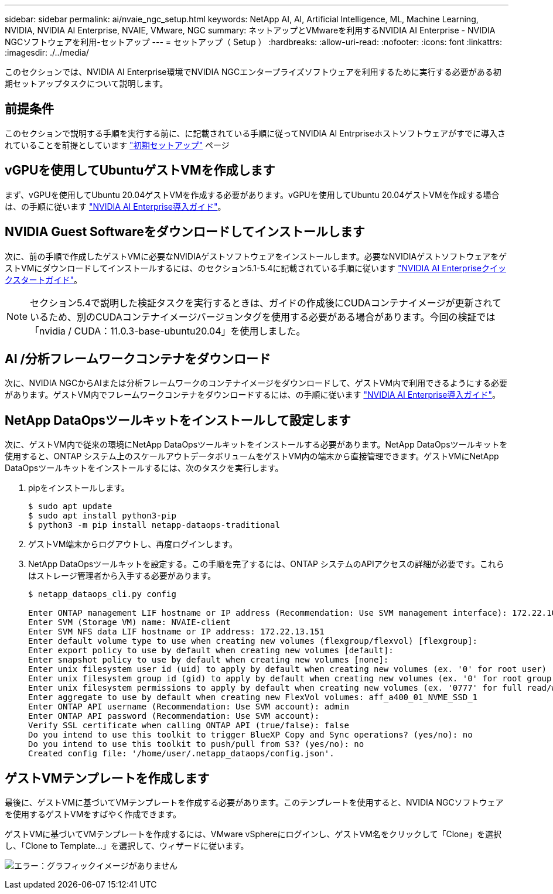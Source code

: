 ---
sidebar: sidebar 
permalink: ai/nvaie_ngc_setup.html 
keywords: NetApp AI, AI, Artificial Intelligence, ML, Machine Learning, NVIDIA, NVIDIA AI Enterprise, NVAIE, VMware, NGC 
summary: ネットアップとVMwareを利用するNVIDIA AI Enterprise - NVIDIA NGCソフトウェアを利用-セットアップ 
---
= セットアップ（ Setup ）
:hardbreaks:
:allow-uri-read: 
:nofooter: 
:icons: font
:linkattrs: 
:imagesdir: ./../media/


[role="lead"]
このセクションでは、NVIDIA AI Enterprise環境でNVIDIA NGCエンタープライズソフトウェアを利用するために実行する必要がある初期セットアップタスクについて説明します。



== 前提条件

このセクションで説明する手順を実行する前に、に記載されている手順に従ってNVIDIA AI Entrpriseホストソフトウェアがすでに導入されていることを前提としています link:nvaie_initial_setup.html["初期セットアップ"] ページ



== vGPUを使用してUbuntuゲストVMを作成します

まず、vGPUを使用してUbuntu 20.04ゲストVMを作成する必要があります。vGPUを使用してUbuntu 20.04ゲストVMを作成する場合は、の手順に従います link:https://docs.nvidia.com/ai-enterprise/deployment-guide-vmware/0.1.0/first-vm.html["NVIDIA AI Enterprise導入ガイド"]。



== NVIDIA Guest Softwareをダウンロードしてインストールします

次に、前の手順で作成したゲストVMに必要なNVIDIAゲストソフトウェアをインストールします。必要なNVIDIAゲストソフトウェアをゲストVMにダウンロードしてインストールするには、のセクション5.1-5.4に記載されている手順に従います link:https://docs.nvidia.com/ai-enterprise/latest/quick-start-guide/index.html["NVIDIA AI Enterpriseクイックスタートガイド"]。


NOTE: セクション5.4で説明した検証タスクを実行するときは、ガイドの作成後にCUDAコンテナイメージが更新されているため、別のCUDAコンテナイメージバージョンタグを使用する必要がある場合があります。今回の検証では「nvidia / CUDA：11.0.3-base-ubuntu20.04」を使用しました。



== AI /分析フレームワークコンテナをダウンロード

次に、NVIDIA NGCからAIまたは分析フレームワークのコンテナイメージをダウンロードして、ゲストVM内で利用できるようにする必要があります。ゲストVM内でフレームワークコンテナをダウンロードするには、の手順に従います link:https://docs.nvidia.com/ai-enterprise/deployment-guide-vmware/0.1.0/installing-ai.html["NVIDIA AI Enterprise導入ガイド"]。



== NetApp DataOpsツールキットをインストールして設定します

次に、ゲストVM内で従来の環境にNetApp DataOpsツールキットをインストールする必要があります。NetApp DataOpsツールキットを使用すると、ONTAP システム上のスケールアウトデータボリュームをゲストVM内の端末から直接管理できます。ゲストVMにNetApp DataOpsツールキットをインストールするには、次のタスクを実行します。

. pipをインストールします。
+
....
$ sudo apt update
$ sudo apt install python3-pip
$ python3 -m pip install netapp-dataops-traditional
....
. ゲストVM端末からログアウトし、再度ログインします。
. NetApp DataOpsツールキットを設定する。この手順を完了するには、ONTAP システムのAPIアクセスの詳細が必要です。これらはストレージ管理者から入手する必要があります。
+
....
$ netapp_dataops_cli.py config

Enter ONTAP management LIF hostname or IP address (Recommendation: Use SVM management interface): 172.22.10.10
Enter SVM (Storage VM) name: NVAIE-client
Enter SVM NFS data LIF hostname or IP address: 172.22.13.151
Enter default volume type to use when creating new volumes (flexgroup/flexvol) [flexgroup]:
Enter export policy to use by default when creating new volumes [default]:
Enter snapshot policy to use by default when creating new volumes [none]:
Enter unix filesystem user id (uid) to apply by default when creating new volumes (ex. '0' for root user) [0]:
Enter unix filesystem group id (gid) to apply by default when creating new volumes (ex. '0' for root group) [0]:
Enter unix filesystem permissions to apply by default when creating new volumes (ex. '0777' for full read/write permissions for all users and groups) [0777]:
Enter aggregate to use by default when creating new FlexVol volumes: aff_a400_01_NVME_SSD_1
Enter ONTAP API username (Recommendation: Use SVM account): admin
Enter ONTAP API password (Recommendation: Use SVM account):
Verify SSL certificate when calling ONTAP API (true/false): false
Do you intend to use this toolkit to trigger BlueXP Copy and Sync operations? (yes/no): no
Do you intend to use this toolkit to push/pull from S3? (yes/no): no
Created config file: '/home/user/.netapp_dataops/config.json'.
....




== ゲストVMテンプレートを作成します

最後に、ゲストVMに基づいてVMテンプレートを作成する必要があります。このテンプレートを使用すると、NVIDIA NGCソフトウェアを使用するゲストVMをすばやく作成できます。

ゲストVMに基づいてVMテンプレートを作成するには、VMware vSphereにログインし、ゲストVM名をクリックして「Clone」を選択し、「Clone to Template...」を選択して、ウィザードに従います。

image:nvaie_image3.png["エラー：グラフィックイメージがありません"]
